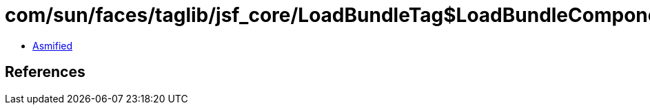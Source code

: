 = com/sun/faces/taglib/jsf_core/LoadBundleTag$LoadBundleComponent.class

 - link:LoadBundleTag$LoadBundleComponent-asmified.java[Asmified]

== References

